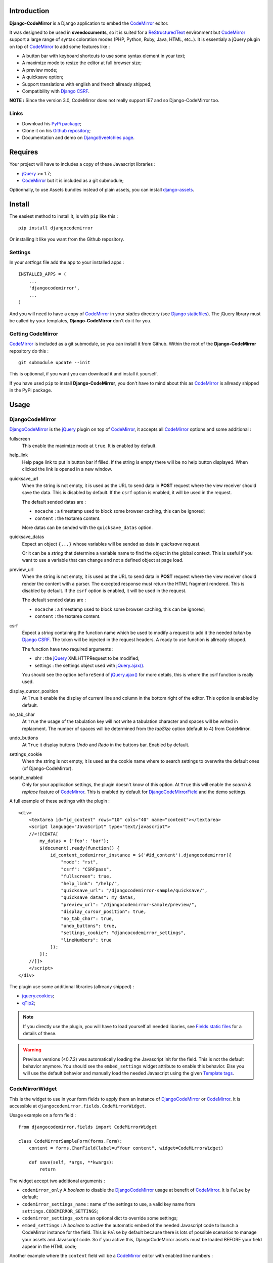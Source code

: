 .. _CodeMirror: http://codemirror.net/
.. _CodeMirror Documentation: http://codemirror.net/doc/manual.html
.. _jQuery: http://jquery.com/
.. _jQuery.ajax(): http://api.jquery.com/jQuery.ajax/
.. _Django CSRF: https://docs.djangoproject.com/en/dev/ref/contrib/csrf/
.. _Django staticfiles: https://docs.djangoproject.com/en/dev/ref/contrib/staticfiles/
.. _Django internationalization system: https://docs.djangoproject.com/en/dev/topics/i18n/
.. _django-assets: http://pypi.python.org/pypi/django-assets
.. _ReStructuredText: http://docutils.sourceforge.net/rst.html
.. _qTip2: http://craigsworks.com/projects/qtip2/

Introduction
============

**Django-CodeMirror** is a Django application to embed the `CodeMirror`_ editor.

It was designed to be used in **sveedocuments**, so it is suited for a 
`ReStructuredText`_ environment but `CodeMirror`_ support a large range of syntax 
coloration modes (PHP, Python, Ruby, Java, HTML, etc..). It is essentialy a jQuery 
plugin on top of `CodeMirror`_ to add some features like :

* A button bar with keyboard shortcuts to use some syntax element in your text;
* A maximize mode to resize the editor at full browser size;
* A preview mode;
* A quicksave option;
* Support translations with english and french allready shipped;
* Compatibility with `Django CSRF`_.

**NOTE :** Since the version 3.0, CodeMirror does not really support IE7 and so Django-CodeMirror too.

Links
*****

* Download his 
  `PyPi package <http://pypi.python.org/pypi/djangocodemirror>`_;
* Clone it on his 
  `Github repository <https://github.com/sveetch/djangocodemirror>`_;
* Documentation and demo on 
  `DjangoSveetchies page <http://sveetchies.sveetch.net/djangocodemirror/>`_.

Requires
========

Your project will have to includes a copy of these Javascript libraries :

* `jQuery`_ >= 1.7;
* `CodeMirror`_ but it is included as a git submodule;

Optionnally, to use Assets bundles instead of plain assets, you can install `django-assets`_.

Install
=======

The easiest method to install it, is with ``pip`` like this : ::

    pip install djangocodemirror

Or installing it like you want from the Github repository.

Settings
********

In your *settings* file add the app to your installed apps :

::

    INSTALLED_APPS = (
        ...
        'djangocodemirror',
        ...
    )

And you will need to have a copy of `CodeMirror`_ in your *statics* directory (see 
`Django staticfiles`_). The jQuery library must be called by your templates, 
**Django-CodeMirror** don't do it for you.

Getting CodeMirror
******************

`CodeMirror`_ is included as a git submodule, so you can install it from Github. Within the root of the **Django-CodeMirror** repository do this : ::

    git submodule update --init

This is optionnal, if you want you can download it and install it yourself.

If you have used ``pip`` to install **Django-CodeMirror**, you don't have to mind about this as `CodeMirror`_ is allready shipped in the PyPi package.

Usage
=====

DjangoCodeMirror
****************

`DjangoCodeMirror`_ is the `jQuery`_ plugin on top of `CodeMirror`_, it accepts all 
`CodeMirror`_ options and some additional :

fullscreen
    This enable the maximize mode at ``true``. It is enabled by default.
help_link
    Help page link to put in button bar if filled. If the string is empty there will be 
    no help button displayed. When clicked the link is opened in a new window.
quicksave_url
    When the string is not empty, it is used as the URL to send data in **POST** request 
    where the view receiver should save the data. This is disabled by default. If the 
    ``csrf`` option is enabled, it will be used in the request.
    
    The default sended datas are :
    
    * ``nocache`` : a timestamp used to block some browser caching, this can be ignored;
    * ``content`` : the textarea content.
    
    More datas can be sended with the ``quicksave_datas`` option.
quicksave_datas
    Expect an object ``{...}`` whose variables will be sended as data in *quicksave* 
    request.
    
    Or it can be a *string* that determine a variable name to find the object in the 
    global context. This is useful if you want to use a variable that can change and not 
    a defined object at page load. 
preview_url
    When the string is not empty, it is used as the URL to send data in **POST** request 
    where the view receiver should render the content with a parser. The excepted 
    response must return the HTML fragment rendered. This is disabled by default. If the 
    ``csrf`` option is enabled, it will be used in the request.
    
    The default sended datas are :
    
    * ``nocache`` : a timestamp used to block some browser caching, this can be ignored;
    * ``content`` : the textarea content.
csrf
    Expect a *string* containing the function name which be used to modify a request to 
    add it the needed *token* by `Django CSRF`_. The token will be injected in the 
    request headers. A ready to use function is allready shipped.
    
    The function have two required arguments :
    
    * xhr : the `jQuery`_ XMLHTTPRequest to be modified;
    * settings : the settings object used with `jQuery.ajax()`_.
    
    You should see the option ``beforeSend`` of `jQuery.ajax()`_ for more details, this 
    is where the csrf function is really used.
display_cursor_position
    At ``True`` it enable the display of current line and column in the bottom right of 
    the editor. This option is enabled by default.
no_tab_char
    At ``True`` the usage of the tabulation key will not write a tabulation character and 
    spaces will be writed in replacment. The number of spaces will be determined from the 
    *tabSize* option (default to 4) from CodeMirror.
undo_buttons
    At ``True`` it display buttons *Undo* and *Redo* in the buttons bar. Enabled by 
    default.
settings_cookie
    When the string is not empty, it is used as the cookie name where to search settings 
    to overwrite the default ones (of Django-CodeMirror).
search_enabled
    Only for your application settings, the plugin doesn't know of this option. At 
    ``True`` this will enable the *search & replace* feature of `CodeMirror`_. This is 
    enabled by default for `DjangoCodeMirrorField`_ and the demo settings.

A full example of these settings with the plugin :

::
    
    <div>
        <textarea id="id_content" rows="10" cols="40" name="content"></textarea>
        <script language="JavaScript" type="text/javascript">
        //<![CDATA[
            my_datas = {'foo': 'bar'};
            $(document).ready(function() {
                id_content_codemirror_instance = $('#id_content').djangocodemirror({
                    "mode": "rst",
                    "csrf": "CSRFpass",
                    "fullscreen": true,
                    "help_link": "/help/",
                    "quicksave_url": "/djangocodemirror-sample/quicksave/",
                    "quicksave_datas": my_datas,
                    "preview_url": "/djangocodemirror-sample/preview/",
                    "display_cursor_position": true,
                    "no_tab_char": true,
                    "undo_buttons": true,
                    "settings_cookie": "djancocodemirror_settings",
                    "lineNumbers": true
                });
            });
        //]]>
        </script>
    </div>

The plugin use some additional libraries (allready shipped) :

* `jquery.cookies <http://plugins.jquery.com/project/Cookie>`_;
* `qTip2`_;

.. NOTE:: If you directly use the plugin, you will have to load yourself all needed 
          libaries, see `Fields static files`_ for a details of these.

.. WARNING:: Previous versions (<0.7.2) was automatically loading the Javascript init 
             for the field. This is not the default behavior anymore. You should see the 
             ``embed_settings`` widget attribute to enable this behavior. Else you will 
             use the default behavior and manually load the needed Javascript using the 
             given `Template tags`_.

CodeMirrorWidget
****************

This is the widget to use in your form fields to apply them an instance of 
`DjangoCodeMirror`_ or `CodeMirror`_. It is accessible at 
``djangocodemirror.fields.CodeMirrorWidget``.

Usage example on a form field :

::

    from djangocodemirror.fields import CodeMirrorWidget
    
    class CodeMirrorSampleForm(forms.Form):
        content = forms.CharField(label=u"Your content", widget=CodeMirrorWidget)
        
        def save(self, *args, **kwargs):
            return

The widget accept two additional arguments :

* ``codemirror_only`` A *boolean* to disable the `DjangoCodeMirror`_ usage at benefit of 
  `CodeMirror`_. It is ``False`` by default;
* ``codemirror_settings_name`` : name of the settings to use, a valid key name from 
  ``settings.CODEMIRROR_SETTINGS``;
* ``codemirror_settings_extra`` an optional dict to override some settings;
* ``embed_settings`` : A *boolean* to active the automatic embed of the needed 
  Javascript code to launch a CodeMirror instance for the field. This is ``False`` 
  by default because there is lots of possible scenarios to manage your assets and 
  Javascript code. So if you active this, DjangoCodeMirror assets must be loaded 
  BEFORE your field appear in the HTML code;

Another example where the ``content`` field will be a `CodeMirror`_ editor with enabled 
line numbers :

::

    from djangocodemirror.fields import CodeMirrorWidget
    
    class CodeMirrorSampleForm(forms.Form):
        content = forms.CharField(label="Your content", widget=CodeMirrorWidget(codemirror_only=True, codemirror_settings_name='default'}))
        
        def save(self, *args, **kwargs):
            return

Note that previously, ``CodeMirrorWidget`` required the ``codemirror_attrs`` to directly receives settings as a dict. This is not the behavior anymore, because the widget was not aware of the settings name that is needed with the Assets bundle system. If you don't want to use Assets bundles and want to directly specify settings as a dict, you will have to use the ``CodeMirrorAttrsWidget`` that accepts the same argument as ``CodeMirrorWidget`` but with ``codemirror_attrs`` instead of ``codemirror_settings_name``.

CodeMirrorField
***************

This inherit from ``django.forms.CharField`` to automatically use `CodeMirrorWidget`_ as 
the widget field. The widget set the ``codemirror_only`` attribute to ``True`` to use 
only the `CodeMirror`_ editor.

It take an additional named argument ``codemirror_settings_name`` like `CodeMirrorWidget`_, his 
default value correspond to the ``default`` setting of `CODEMIRROR_SETTINGS`_.

::

    from django import forms
    from djangocodemirror.fields import CodeMirrorField
    
    class CodeMirrorSampleForm(forms.Form):
        content_codemirror = CodeMirrorField(label=u"Your content", codemirror_settings_name='default'})
        
        def save(self, *args, **kwargs):
            return

DjangoCodeMirrorField
*********************

It is identical as `CodeMirrorField`_ but for usage of `DjangoCodeMirror`_ as the widget 
field.

His default value for ``codemirror_settings_name`` corresponds to 
`DJANGOCODEMIRROR_DEFAULT_SETTING`_.

::

    from django import forms
    from djangocodemirror.fields import CodeMirrorField
    
    class CodeMirrorSampleForm(forms.Form):
        content_djangocodemirror = DjangoCodeMirrorField(label=u"Your content", codemirror_settings_name='djangocodemirror'})
        
        def save(self, *args, **kwargs):
            return

Application settings
====================

All default app settings is located in the ``settings_local.py`` file of 
``djangocodemirror``, you can modify them in your project settings.

.. NOTE:: All app settings are overwritten if present in your project settings with the 
          exception of dict variables. This is to be remembered when you want to add a 
          new entry in a list variable, you will have to copy the default version in 
          your settings with the new entry otherwise default variable will be lost.

CODEMIRROR_FIELD_INIT_JS
************************

**Type :** *string*

HTML code to instantiate `CodeMirror`_ in form fields, this is a template string (usable 
with ``String.format()``) which expect two variable places :

* ``{inputid}`` : Will be the unique field id;
* ``{settings}`` : Will be a JSON string representation of the editor settings.

DJANGOCODEMIRROR_FIELD_INIT_JS
******************************

**Type :** *string*

This identical to `CODEMIRROR_FIELD_INIT_JS`_ but for `DjangoCodeMirror`_ usage only.

CODEMIRROR_SETTINGS
*******************

**Type :** *dict*

The settings schemes to use with `CodeMirror`_ and `DjangoCodeMirror`_ editors. Each 
editor form fields use this schemes to get their default settings. Note that these 
options must be suitable to be transformed by the Python JSON parser.

The default available settings schemes are :

* ``default`` : Only for enable the option to show line numbers;
* ``djangocodemirror`` : Minimal options for `DjangoCodeMirror`_ (line numbers and mode 
  ``rst`` for `ReStructuredText`_);
* ``djangocodemirror_with_preview`` : Same as ``djangocodemirror`` but enable the 
  preview option on ``preview/``;
* ``djangocodemirror_sample_demo`` : Same as ``djangocodemirror`` but enable all stuff 
  needed in the `Sample demonstration`_.

DJANGOCODEMIRROR_DEFAULT_SETTING
********************************

**Type :** *string*

The keyword to use to select the default settings with `DjangoCodeMirrorField`_. Note 
that `CodeMirrorField`_ always use the keyword ``default`` to select his default 
settings.

DJANGOCODEMIRROR_TRANSLATIONS
*****************************

**Type :** *list* or *tuple*

A list of paths for available translations.

CODEMIRROR_THEMES
*****************

**Type :** *list* or *tuple*

A list of paths for available themes to load with `CodeMirror`_. There is actually no 
loaded theme by default, you will have to set one in your `CODEMIRROR_SETTINGS`_

CODEMIRROR_MODES 
****************

**Type :** *list* or *tuple*

A list of tuples for the various syntax coloration modes supported by `CodeMirror`_. 
This list is generated from the available mode files in `CodeMirror`_.

Fields static files
===================

All given paths will be assumed to be in your staticfiles directory 
(see `Django staticfiles`_).

Direct assets
*************

If you plan to use the simple assets system, they are now defined in the 
``templates/djangocodemirror/include_field_assets.html`` template, with some conditional 
includes from the widget settings. This is the default template used with the 
``djangocodemirror_get_assets`` template filter.

Bundle assets
*************

If you plan to only use Bundle assets with `django-assets`_, assets are defined in the 
``assets.py`` module that is automatically loaded by `django-assets`_. You will have to 
use the ``djangocodemirror_get_bundles`` template filter, that is using the 
``templates/djangocodemirror/include_field_bundles.html`` template.

Template tags
=============

For inputs
**********

You will need to load the template tags module in your templates like this : ::

    {% load djangocodemirror_inputs %}

Filters
-------

djangocodemirror_input_settings
    Get the generated widget settings and return it as JSON. It take the form field as required argument like this : ::
    
        {{ form.content|djangocodemirror_input_settings }}
djangocodemirror_init_input
    Return the HTML tag to embed the Javascript init for a djangocodemirror input field. Take the same argument as ``djangocodemirror_input_settings``.

For assets
**********

You will need to load the template tags module in your templates like this : ::

    {% load djangocodemirror_assets %}

Filters
-------

djangocodemirror_get_assets
    Return the html to load all needed assets for all given djangocodemirror fields
    
    This can only be used on a field that have allready been rendered.
    
    Usage : ::
    
        {% load djangocodemirror_assets %}
        
        <html>
            <head>
            ...
            {% djangocodemirror_get_assets form.myfield1 form.myfield2 %}
            </head>
        ...
        </html>
        
    Warning, the tag does not throw explicit template errors for invalid fields.
djangocodemirror_get_bundles
    It works exactly like the ``djangocodemirror_get_assets`` except it use django-assets 
    bundles in place of direct assets. You should not use this if you don't have `django-assets`_ 
    installed.

Sample demonstration
====================

You can rapidly insert **Django-CodeMirror** in your project in adding 
``djangocodemirror.urls`` to your project ``urls.py`` file. This will use 
``djangocodemirror.views`` which contains the demonstration views.

::

    urlpatterns = patterns('',
        ...
        (r'^djangocodemirror-sample/', include('djangocodemirror.urls')),
        ...
    )

Three views are avalaible :

* The editor demonstration on ``djangocodemirror-sample/`` using `ReStructuredText`_;
* The preview view ``preview/`` used in editor demo, it require **sveedocuments** to 
  work correctly or it will simply return a dummy content. This view accepts only 
  **POST** request and return an empty response for all request type (like GET);
* The quicksave view ``quicksave/`` used in editor demo, doesn't really save anything, 
  just do some validation. It require **sveedocuments** to work correctly.
* A public view ``settings/`` usable to edit some settings for the editor. These 
  custom settings will be saved in a cookie. 

The sample view uses the ``djangocodemirror/sample.html`` template that is using by 
default the `Direct assets`_. If your project use `Bundle assets`_, you will have to 
overload this template in your project by creating a ``djangocodemirror/sample.html`` 
template in your project templates directory and use the correct filter like this :

::

    {% extends "djangocodemirror/sample_base.html" %}
    {% load djangocodemirror_assets %}

    {% block djangocodemirror_assets_loading %}{% djangocodemirror_get_bundles form.content %}{% endblock %}


Internationalization and localization
=====================================

This application make usage of the `Django internationalization system`_ only in his 
demonstration. However the editor is translated with his own system using a javascript 
file for each available language.

To add a new language, you will have to add a new javascript file that will register the 
new available language. Just create a file with this :

::

    DCM_Translations["NAME"] = {
        // Translations goes here
    };

Where ``NAME`` is the language locale name to register and ``// Translations goes here`` 
must be replaced by the content to translate. To see a full translation see the french 
version in ``static/djangocodemirror/djangocodemirror.fr.js`` where you can see all the 
string to translate.

You can save your file where you want in your project or application, you will just have 
to register it in the setting `DJANGOCODEMIRROR_TRANSLATIONS`_.
